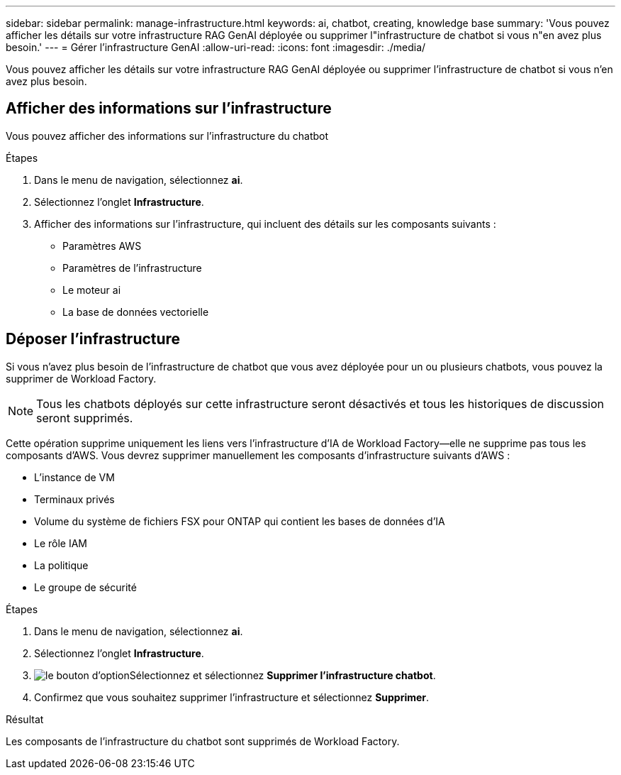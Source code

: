 ---
sidebar: sidebar 
permalink: manage-infrastructure.html 
keywords: ai, chatbot, creating, knowledge base 
summary: 'Vous pouvez afficher les détails sur votre infrastructure RAG GenAI déployée ou supprimer l"infrastructure de chatbot si vous n"en avez plus besoin.' 
---
= Gérer l'infrastructure GenAI
:allow-uri-read: 
:icons: font
:imagesdir: ./media/


[role="lead"]
Vous pouvez afficher les détails sur votre infrastructure RAG GenAI déployée ou supprimer l'infrastructure de chatbot si vous n'en avez plus besoin.



== Afficher des informations sur l'infrastructure

Vous pouvez afficher des informations sur l'infrastructure du chatbot

.Étapes
. Dans le menu de navigation, sélectionnez *ai*.
. Sélectionnez l'onglet *Infrastructure*.
. Afficher des informations sur l'infrastructure, qui incluent des détails sur les composants suivants :
+
** Paramètres AWS
** Paramètres de l'infrastructure
** Le moteur ai
** La base de données vectorielle






== Déposer l'infrastructure

Si vous n'avez plus besoin de l'infrastructure de chatbot que vous avez déployée pour un ou plusieurs chatbots, vous pouvez la supprimer de Workload Factory.


NOTE: Tous les chatbots déployés sur cette infrastructure seront désactivés et tous les historiques de discussion seront supprimés.

Cette opération supprime uniquement les liens vers l'infrastructure d'IA de Workload Factory--elle ne supprime pas tous les composants d'AWS. Vous devrez supprimer manuellement les composants d'infrastructure suivants d'AWS :

* L'instance de VM
* Terminaux privés
* Volume du système de fichiers FSX pour ONTAP qui contient les bases de données d'IA
* Le rôle IAM
* La politique
* Le groupe de sécurité


.Étapes
. Dans le menu de navigation, sélectionnez *ai*.
. Sélectionnez l'onglet *Infrastructure*.
. image:icon-action.png["le bouton d'option"]Sélectionnez et sélectionnez *Supprimer l'infrastructure chatbot*.
. Confirmez que vous souhaitez supprimer l'infrastructure et sélectionnez *Supprimer*.


.Résultat
Les composants de l'infrastructure du chatbot sont supprimés de Workload Factory.
